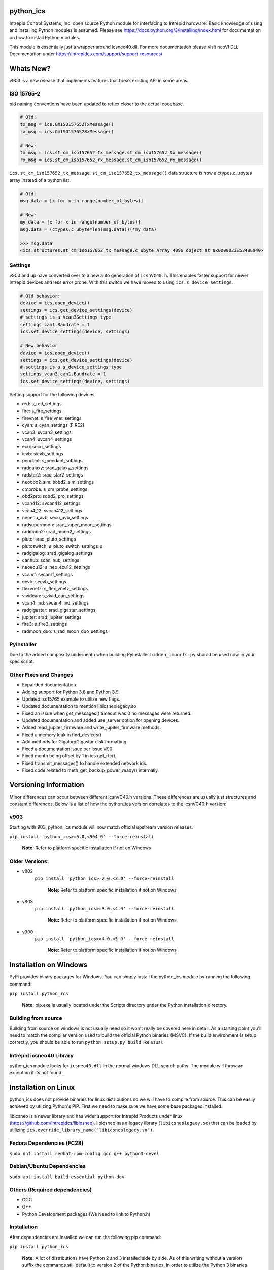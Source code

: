 ============================================================
python_ics
============================================================

Intrepid Control Systems, Inc. open source Python module for interfacing to Intrepid hardware. Basic knowledge of using and installing Python modules is assumed. Please see https://docs.python.org/3/installing/index.html for documentation on how to install Python modules.

This module is essentially just a wrapper around icsneo40.dll. For more documentation please visit neoVI DLL Documentation under https://intrepidcs.com/support/support-resources/

============================================================
Whats New?
============================================================

v903 is a new release that implements features that break existing API in some areas.


ISO 15765-2
^^^^^^^^^^^^^^^^^^^^^^^^^^^^^^^^^^^^^^^^^^^^^^^^^^^^^^^^^^^^

old naming conventions have been updated to reflex closer to the actual codebase.

.. code-block:: python

    # Old:
    tx_msg = ics.CmISO157652TxMessage()
    rx_msg = ics.CmISO157652RxMessage()

    # New:
    tx_msg = ics.st_cm_iso157652_tx_message.st_cm_iso157652_tx_message()
    rx_msg = ics.st_cm_iso157652_rx_message.st_cm_iso157652_rx_message()

``ics.st_cm_iso157652_tx_message.st_cm_iso157652_tx_message()`` data structure is now a ctypes.c_ubytes array instead of a python list.

.. code-block:: python

    # Old:
    msg.data = [x for x in range(number_of_bytes)]

    # New:
    my_data = [x for x in range(number_of_bytes)]
    msg.data = (ctypes.c_ubyte*len(msg.data))(*my_data)

    >>> msg.data
    <ics.structures.st_cm_iso157652_tx_message.c_ubyte_Array_4096 object at 0x0000023E534BE940>

Settings
^^^^^^^^^^^^^^^^^^^^^^^^^^^^^^^^^^^^^^^^^^^^^^^^^^^^^^^^^^^^

v903 and up have converted over to a new auto generation of ``icsnVC40.h``. This enables faster support for newer Intrepid devices and less error prone. With this switch we have moved to using ``ics.s_device_settings``.

.. code-block:: python

    # Old behavior:
    device = ics.open_device()
    settings = ics.get_device_settings(device)
    # settings is a Vcan3Settings type
    settings.can1.Baudrate = 1
    ics.set_device_settings(device, settings)

    # New behavior
    device = ics.open_device()
    settings = ics.get_device_settings(device)
    # settings is a s_device_settings type
    settings.vcan3.can1.Baudrate = 1
    ics.set_device_settings(device, settings)


Setting support for the following devices:

- red:  s_red_settings 
- fire:  s_fire_settings 
- firevnet:  s_fire_vnet_settings 
- cyan:  s_cyan_settings (FIRE2) 
- vcan3:  svcan3_settings 
- vcan4:  svcan4_settings 
- ecu:  secu_settings 
- ievb:  sievb_settings 
- pendant:  s_pendant_settings 
- radgalaxy:  srad_galaxy_settings 
- radstar2:  srad_star2_settings 
- neoobd2_sim:  sobd2_sim_settings 
- cmprobe:  s_cm_probe_settings 
- obd2pro:  sobd2_pro_settings 
- vcan412:  svcan412_settings 
- vcan4_12:  svcan412_settings 
- neoecu_avb:  secu_avb_settings 
- radsupermoon:  srad_super_moon_settings 
- radmoon2:  srad_moon2_settings 
- pluto:  srad_pluto_settings 
- plutoswitch:  s_pluto_switch_settings_s 
- radgigalog:  srad_gigalog_settings 
- canhub:  scan_hub_settings 
- neoecu12:  s_neo_ecu12_settings 
- vcanrf:  svcanrf_settings 
- eevb:  seevb_settings 
- flexvnetz:  s_flex_vnetz_settings 
- vividcan:  s_vivid_can_settings 
- vcan4_ind:  svcan4_ind_settings 
- radgigastar:  srad_gigastar_settings 
- jupiter:  srad_jupiter_settings 
- fire3:  s_fire3_settings 
- radmoon_duo:  s_rad_moon_duo_settings

PyInstaller
^^^^^^^^^^^^^^^^^^^^^^^^^^^^^^^^^^^^^^^^^^^^^^^^^^^^^^^^^^^^

Due to the added complexity underneath when building PyInstaller ``hidden_imports.py`` should be used now in your spec script.


Other Fixes and Changes
^^^^^^^^^^^^^^^^^^^^^^^^^^^^^^^^^^^^^^^^^^^^^^^^^^^^^^^^^^^^

- Expanded documentation.
- Adding support for Python 3.8 and Python 3.9.
- Updated iso15765 example to utilize new flags.
- Updated documentation to mention libicsneolegacy.so
- Fixed an issue when get_messages() timeout was 0 no messages were returned.
- Updated documentation and added use_server option for opening devices.
- Added read_jupiter_firmware and write_jupiter_firmware methods.
- Fixed a memory leak in find_devices()
- Add methods for Gigalog/Gigastar disk formatting
- Fixed a documentation issue per issue #90
- Fixed month being offset by 1 in ics.get_rtc().
- Fixed transmit_messages() to handle extended network ids.
- Fixed code related to meth_get_backup_power_ready() internally.

============================================================
Versioning Information
============================================================

Minor differences can occur between different icsnVC40.h versions. These differences are usually just structures and constant differences. Below is a list of how the python_ics version correlates to the icsnVC40.h version:

v903
^^^^^^^^^^^^^^^^^^^^^^^^^^^^^^^^^^^^^^^^^^^^^^^^^^^^^^^^^^^^
Starting with 903, python_ics module will now match official upstream version releases.

``pip install 'python_ics>=5.0,<904.0' --force-reinstall``

    **Note:** Refer to platform specific installation if not on Windows

Older Versions:
^^^^^^^^^^^^^^^^^^^^^^^^^^^^^^^^^^^^^^^^^^^^^^^^^^^^^^^^^^^^
- v802
    ``pip install 'python_ics>=2.0,<3.0' --force-reinstall``

        **Note:** Refer to platform specific installation if not on Windows

- v803
    ``pip install 'python_ics>=3.0,<4.0' --force-reinstall``

        **Note:** Refer to platform specific installation if not on Windows

- v900
    ``pip install 'python_ics>=4.0,<5.0' --force-reinstall``

        **Note:** Refer to platform specific installation if not on Windows


============================================================
Installation on Windows
============================================================

PyPi provides binary packages for Windows. You can simply install the python_ics module by running the following command:

``pip install python_ics``

    **Note:** pip.exe is usually located under the Scripts directory under the Python
    installation directory.

    
Building from source
^^^^^^^^^^^^^^^^^^^^^^^^^^^^^^^^^^^^^^^^^^^^^^^^^^^^^^^^^^^^

Building from source on windows is not usually need so it won't really be covered here in detail. As a starting point you'll need to match the compiler version used to build the official Python binaries (MSVC). If the build environment is setup correctly, you should be able to run ``python setup.py build`` like usual. 

Intrepid icsneo40 Library
^^^^^^^^^^^^^^^^^^^^^^^^^^^^^^^^^^^^^^^^^^^^^^^^^^^^^^^^^^^^
python_ics module looks for ``icsneo40.dll`` in the normal windows DLL search paths. The module will throw an exception if its not found.



============================================================
Installation on Linux
============================================================
python_ics does not provide binaries for linux distributions so we will have to compile from source. This can be easily achieved by utilzing Python's PIP. First we need to make sure we have some base packages installed.

libicsneo is a newer library and has wider support for Intrepid Products under linux (https://github.com/intrepidcs/libicsneo).
libicsneo has a legacy library (``libicsneolegacy.so``) that can be loaded by utilizing ``ics.override_library_name("libicsneolegacy.so")``.


Fedora Dependencies (FC28)
^^^^^^^^^^^^^^^^^^^^^^^^^^^^^^^^^^^^^^^^^^^^^^^^^^^^^^^^^^^^

``sudo dnf install redhat-rpm-config gcc g++ python3-devel``

Debian/Ubuntu Dependencies
^^^^^^^^^^^^^^^^^^^^^^^^^^^^^^^^^^^^^^^^^^^^^^^^^^^^^^^^^^^^

``sudo apt install build-essential python-dev``

Others (Required dependencies)
^^^^^^^^^^^^^^^^^^^^^^^^^^^^^^^^^^^^^^^^^^^^^^^^^^^^^^^^^^^^
- GCC
- G++
- Python Development packages (We Need to link to Python.h)


Installation
^^^^^^^^^^^^^^^^^^^^^^^^^^^^^^^^^^^^^^^^^^^^^^^^^^^^^^^^^^^^

After dependencies are installed we can run the following pip command:

``pip install python_ics``

    **Note:** A lot of distributions have Python 2 and 3 installed side by side. As of this writing without a version suffix the commands still default to version 2 of the Python binaries. In order to utilize the Python 3 binaries you must append a 3 after the binary names (python3 and pip3 instead of just python and pip).

Intrepid libicsneoapi.so Library
^^^^^^^^^^^^^^^^^^^^^^^^^^^^^^^^^^^^^^^^^^^^^^^^^^^^^^^^^^^^
Please see https://github.com/intrepidcs/icsneoapi for more details.


============================================================
Getting Started
============================================================

Please see https://github.com/intrepidcs/python_ics/tree/master/examples for simple examples on how to use this module. Most function documentation has a simple example on how its intended to be used. Every function was designed to be as close as possible to it's C counterpart unless it was deemed to make the function more pythonic in nature. 

For those experienced with the C API ``ics.open_device`` (``icsneoOpenNeoDevice()``) behavior has been changed the most (no parameters makes it auto utilize ``ics.find_devices`` (``icsneoFindNeoDevices()``) and open the first device). Also since python is a object oriented language the module utilizes this and auto cleans up device handles when going out of scope so there is usually no need to call ``ics.close_device()``.

